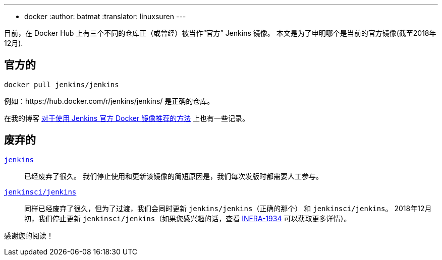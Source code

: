 ---
:layout: post
:title: Docker Hub 上的官方 Jenkins 镜像
:tags:
- docker
:author: batmat
:translator: linuxsuren
---

目前，在 Docker Hub 上有三个不同的仓库正（或曾经）被当作“官方” Jenkins 镜像。
本文是为了申明哪个是当前的官方镜像(截至2018年12月).

## 官方的

[source]
----
docker pull jenkins/jenkins
----

例如：https://hub.docker.com/r/jenkins/jenkins/ 是正确的仓库。

在我的博客
link:https://batmat.net/2018/09/07/how-to-run-and-upgrade-jenkins-using-the-official-docker-image/[对于使用 Jenkins 官方 Docker 镜像推荐的方法]
上也有一些记录。

## 废弃的

link:https://hub.docker.com/_/jenkins/[`jenkins`]::
已经废弃了很久。
我们停止使用和更新该镜像的简短原因是，我们每次发版时都需要人工参与。
link:https://hub.docker.com/r/jenkinsci/jenkins[`jenkinsci/jenkins`]::
同样已经废弃了很久，但为了过渡，我们会同时更新 `jenkins/jenkins`（正确的那个） 和 `jenkinsci/jenkins`。
2018年12月初，我们停止更新 `jenkinsci/jenkins`（如果您感兴趣的话，查看 link:https://issues.jenkins-ci.org/browse/INFRA-1934[INFRA-1934] 可以获取更多详情）。

感谢您的阅读！

